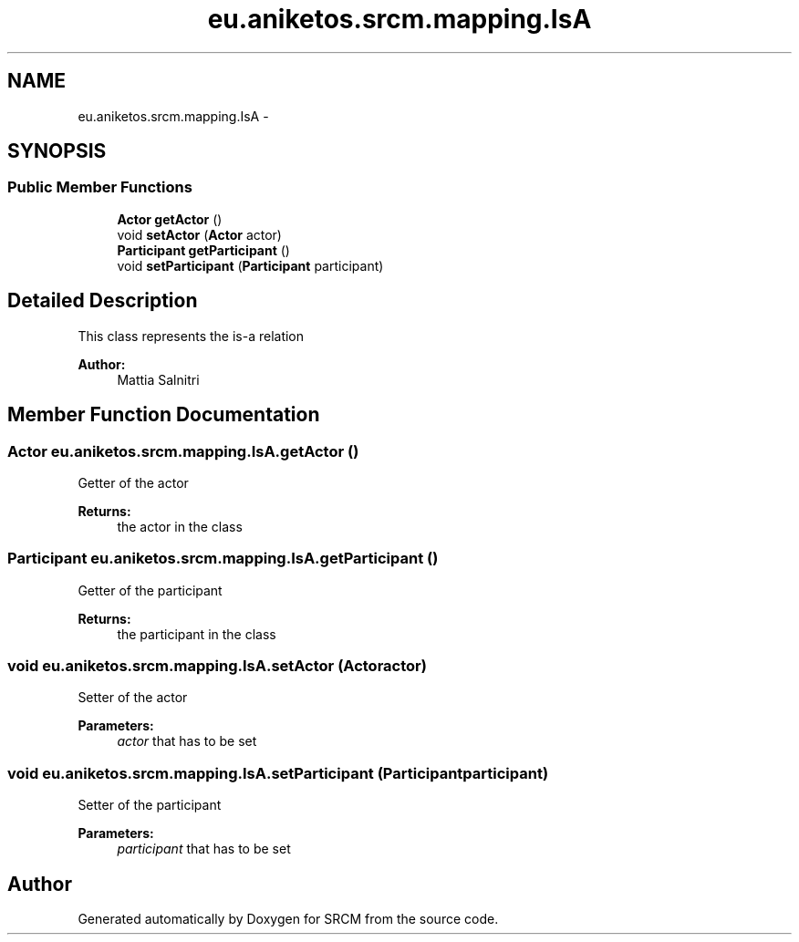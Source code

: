 .TH "eu.aniketos.srcm.mapping.IsA" 3 "Fri Oct 4 2013" "SRCM" \" -*- nroff -*-
.ad l
.nh
.SH NAME
eu.aniketos.srcm.mapping.IsA \- 
.SH SYNOPSIS
.br
.PP
.SS "Public Member Functions"

.in +1c
.ti -1c
.RI "\fBActor\fP \fBgetActor\fP ()"
.br
.ti -1c
.RI "void \fBsetActor\fP (\fBActor\fP actor)"
.br
.ti -1c
.RI "\fBParticipant\fP \fBgetParticipant\fP ()"
.br
.ti -1c
.RI "void \fBsetParticipant\fP (\fBParticipant\fP participant)"
.br
.in -1c
.SH "Detailed Description"
.PP 
This class represents the is-a relation 
.PP
\fBAuthor:\fP
.RS 4
Mattia Salnitri 
.RE
.PP

.SH "Member Function Documentation"
.PP 
.SS "\fBActor\fP eu\&.aniketos\&.srcm\&.mapping\&.IsA\&.getActor ()"
Getter of the actor 
.PP
\fBReturns:\fP
.RS 4
the actor in the class 
.RE
.PP

.SS "\fBParticipant\fP eu\&.aniketos\&.srcm\&.mapping\&.IsA\&.getParticipant ()"
Getter of the participant 
.PP
\fBReturns:\fP
.RS 4
the participant in the class 
.RE
.PP

.SS "void eu\&.aniketos\&.srcm\&.mapping\&.IsA\&.setActor (\fBActor\fPactor)"
Setter of the actor 
.PP
\fBParameters:\fP
.RS 4
\fIactor\fP that has to be set 
.RE
.PP

.SS "void eu\&.aniketos\&.srcm\&.mapping\&.IsA\&.setParticipant (\fBParticipant\fPparticipant)"
Setter of the participant 
.PP
\fBParameters:\fP
.RS 4
\fIparticipant\fP that has to be set 
.RE
.PP


.SH "Author"
.PP 
Generated automatically by Doxygen for SRCM from the source code\&.
